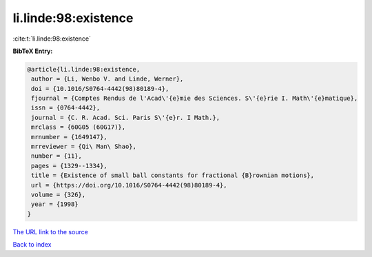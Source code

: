 li.linde:98:existence
=====================

:cite:t:`li.linde:98:existence`

**BibTeX Entry:**

.. code-block:: bibtex

   @article{li.linde:98:existence,
    author = {Li, Wenbo V. and Linde, Werner},
    doi = {10.1016/S0764-4442(98)80189-4},
    fjournal = {Comptes Rendus de l'Acad\'{e}mie des Sciences. S\'{e}rie I. Math\'{e}matique},
    issn = {0764-4442},
    journal = {C. R. Acad. Sci. Paris S\'{e}r. I Math.},
    mrclass = {60G05 (60G17)},
    mrnumber = {1649147},
    mrreviewer = {Qi\ Man\ Shao},
    number = {11},
    pages = {1329--1334},
    title = {Existence of small ball constants for fractional {B}rownian motions},
    url = {https://doi.org/10.1016/S0764-4442(98)80189-4},
    volume = {326},
    year = {1998}
   }
`The URL link to the source <ttps://doi.org/10.1016/S0764-4442(98)80189-4}>`_


`Back to index <../By-Cite-Keys.html>`_
